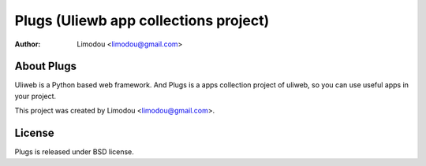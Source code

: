 ========================================
Plugs (Uliewb app collections project)
========================================

:Author: Limodou <limodou@gmail.com>

About Plugs
----------------

Uliweb is a Python based web framework. And Plugs is a apps collection project of uliweb, so you can use useful apps in your project.

This project was created by Limodou <limodou@gmail.com>.

License
------------

Plugs is released under BSD license.

